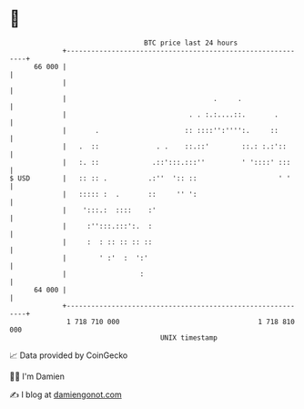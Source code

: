 * 👋

#+begin_example
                                    BTC price last 24 hours                    
                +------------------------------------------------------------+ 
         66 000 |                                                            | 
                |                                                            | 
                |                                    .     .                 | 
                |                              . . :.:....::.       .        | 
                |       .                     :: ::::'':'''':.     ::        | 
                |   .  ::              . .    ::.::'        ::.: :.:'::      | 
                |   :. ::             .::':::.:::''         ' '::::' :::     | 
   $ USD        |   :: :: .          .:''  ':: ::                    ' '     | 
                |   ::::: :  .       ::     '' ':                            | 
                |    ':::.:  ::::    :'                                      | 
                |     :'':::.:::':.  :                                       | 
                |     :  : :: :: :: ::                                       | 
                |        ' :'  :  ':'                                        | 
                |                  :                                         | 
         64 000 |                                                            | 
                +------------------------------------------------------------+ 
                 1 718 710 000                                  1 718 810 000  
                                        UNIX timestamp                         
#+end_example
📈 Data provided by CoinGecko

🧑‍💻 I'm Damien

✍️ I blog at [[https://www.damiengonot.com][damiengonot.com]]
